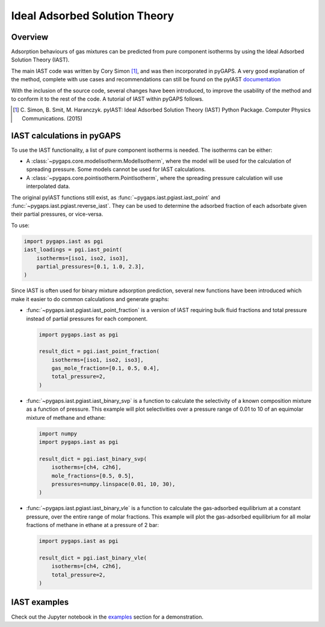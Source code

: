 .. _iast-manual:

Ideal Adsorbed Solution Theory
==============================

.. _iast-manual-general:

Overview
--------

Adsorption behaviours of gas mixtures can be predicted from pure component
isotherms by using the Ideal Adsorbed Solution Theory (IAST).

The main IAST code was written by Cory Simon [#]_, and was then incorporated in
pyGAPS. A very good explanation of the method, complete with use cases and
recommendations can still be found on the pyIAST
`documentation <https://pyiast.readthedocs.io/en/latest/>`__

With the inclusion of the source code, several changes have been introduced, to
improve the usability of the method and to conform it to the rest of the code. A
tutorial of IAST within pyGAPS follows.

.. [#] C. Simon, B. Smit, M. Haranczyk. pyIAST: Ideal Adsorbed Solution Theory
   (IAST) Python Package. Computer Physics Communications. (2015)


.. _iast-manual-tutorial:

IAST calculations in pyGAPS
---------------------------

To use the IAST functionality, a list of pure component isotherms is needed. The
isotherms can be either:

- A :class:`~pygaps.core.modelisotherm.ModelIsotherm`, where the model will be
  used for the calculation of spreading pressure. Some models cannot be used for
  IAST calculations.
- A :class:`~pygaps.core.pointisotherm.PointIsotherm`, where the spreading
  pressure calculation will use interpolated data.

The original pyIAST functions still exist, as
:func:`~pygaps.iast.pgiast.iast_point` and
:func:`~pygaps.iast.pgiast.reverse_iast`. They can be used to
determine the adsorbed fraction of each adsorbate given their partial pressures,
or vice-versa.

To use:

.. code:: python

    import pygaps.iast as pgi
    iast_loadings = pgi.iast_point(
        isotherms=[iso1, iso2, iso3],
        partial_pressures=[0.1, 1.0, 2.3],
    )

Since IAST is often used for binary mixture adsorption prediction, several new
functions have been introduced which make it easier to do common calculations
and generate graphs:

- :func:`~pygaps.iast.pgiast.iast_point_fraction` is a version of IAST requiring
  bulk fluid fractions and total pressure instead of partial pressures for each
  component.

  .. code:: python

      import pygaps.iast as pgi

      result_dict = pgi.iast_point_fraction(
          isotherms=[iso1, iso2, iso3],
          gas_mole_fraction=[0.1, 0.5, 0.4],
          total_pressure=2,
      )

- :func:`~pygaps.iast.pgiast.iast_binary_svp` is a function to calculate the
  selectivity of a known composition mixture as a function of pressure. This
  example will plot selectivities over a pressure range of 0.01 to 10 of an
  equimolar mixture of methane and ethane:

  .. code:: python

      import numpy
      import pygaps.iast as pgi

      result_dict = pgi.iast_binary_svp(
          isotherms=[ch4, c2h6],
          mole_fractions=[0.5, 0.5],
          pressures=numpy.linspace(0.01, 10, 30),
      )

- :func:`~pygaps.iast.pgiast.iast_binary_vle` is a function to calculate the
  gas-adsorbed equilibrium at a constant pressure, over the entire range of
  molar fractions. This example will plot the gas-adsorbed equilibrium for all
  molar fractions of methane in ethane at a pressure of 2 bar:

  .. code:: python

      import pygaps.iast as pgi

      result_dict = pgi.iast_binary_vle(
          isotherms=[ch4, c2h6],
          total_pressure=2,
      )


.. _iast-manual-examples:

IAST examples
-------------

Check out the Jupyter notebook in the `examples <../examples/iast.ipynb>`_
section for a demonstration.
